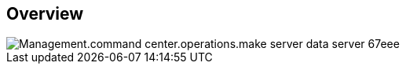 
////

Comments Sections:
Used in:

_include/todo/Management.command_center.operations.make_server_data_server.adoc


////

== Overview
image::Management.command_center.operations.make_server_data_server-67eee.png[]
